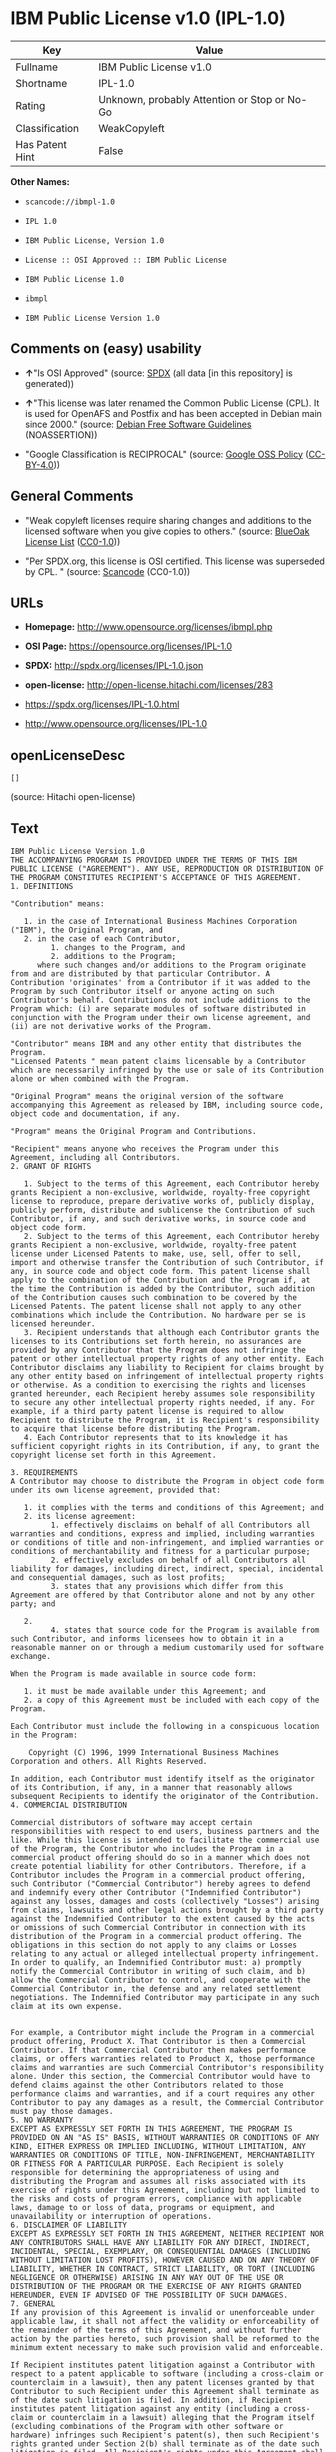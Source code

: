 * IBM Public License v1.0 (IPL-1.0)

| Key               | Value                                          |
|-------------------+------------------------------------------------|
| Fullname          | IBM Public License v1.0                        |
| Shortname         | IPL-1.0                                        |
| Rating            | Unknown, probably Attention or Stop or No-Go   |
| Classification    | WeakCopyleft                                   |
| Has Patent Hint   | False                                          |

*Other Names:*

- =scancode://ibmpl-1.0=

- =IPL 1.0=

- =IBM Public License, Version 1.0=

- =License :: OSI Approved :: IBM Public License=

- =IBM Public License 1.0=

- =ibmpl=

- =IBM Public License Version 1.0=

** Comments on (easy) usability

- *↑*"Is OSI Approved" (source:
  [[https://spdx.org/licenses/IPL-1.0.html][SPDX]] (all data [in this
  repository] is generated))

- *↑*"This license was later renamed the Common Public License (CPL). It
  is used for OpenAFS and Postfix and has been accepted in Debian main
  since 2000." (source: [[https://wiki.debian.org/DFSGLicenses][Debian
  Free Software Guidelines]] (NOASSERTION))

- "Google Classification is RECIPROCAL" (source:
  [[https://opensource.google.com/docs/thirdparty/licenses/][Google OSS
  Policy]]
  ([[https://creativecommons.org/licenses/by/4.0/legalcode][CC-BY-4.0]]))

** General Comments

- "Weak copyleft licenses require sharing changes and additions to the
  licensed software when you give copies to others." (source:
  [[https://blueoakcouncil.org/copyleft][BlueOak License List]]
  ([[https://raw.githubusercontent.com/blueoakcouncil/blue-oak-list-npm-package/master/LICENSE][CC0-1.0]]))

- "Per SPDX.org, this license is OSI certified. This license was
  superseded by CPL. " (source:
  [[https://github.com/nexB/scancode-toolkit/blob/develop/src/licensedcode/data/licenses/ibmpl-1.0.yml][Scancode]]
  (CC0-1.0))

** URLs

- *Homepage:* http://www.opensource.org/licenses/ibmpl.php

- *OSI Page:* https://opensource.org/licenses/IPL-1.0

- *SPDX:* http://spdx.org/licenses/IPL-1.0.json

- *open-license:* http://open-license.hitachi.com/licenses/283

- https://spdx.org/licenses/IPL-1.0.html

- http://www.opensource.org/licenses/IPL-1.0

** openLicenseDesc

#+BEGIN_EXAMPLE
  []
#+END_EXAMPLE

(source: Hitachi open-license)

** Text

#+BEGIN_EXAMPLE
  IBM Public License Version 1.0
  THE ACCOMPANYING PROGRAM IS PROVIDED UNDER THE TERMS OF THIS IBM PUBLIC LICENSE ("AGREEMENT"). ANY USE, REPRODUCTION OR DISTRIBUTION OF THE PROGRAM CONSTITUTES RECIPIENT'S ACCEPTANCE OF THIS AGREEMENT.
  1. DEFINITIONS

  "Contribution" means:

     1. in the case of International Business Machines Corporation ("IBM"), the Original Program, and
     2. in the case of each Contributor,
           1. changes to the Program, and
           2. additions to the Program; 
        where such changes and/or additions to the Program originate from and are distributed by that particular Contributor. A Contribution 'originates' from a Contributor if it was added to the Program by such Contributor itself or anyone acting on such Contributor's behalf. Contributions do not include additions to the Program which: (i) are separate modules of software distributed in conjunction with the Program under their own license agreement, and (ii) are not derivative works of the Program. 

  "Contributor" means IBM and any other entity that distributes the Program. 
  "Licensed Patents " mean patent claims licensable by a Contributor which are necessarily infringed by the use or sale of its Contribution alone or when combined with the Program.

  "Original Program" means the original version of the software accompanying this Agreement as released by IBM, including source code, object code and documentation, if any.

  "Program" means the Original Program and Contributions.

  "Recipient" means anyone who receives the Program under this Agreement, including all Contributors.
  2. GRANT OF RIGHTS

     1. Subject to the terms of this Agreement, each Contributor hereby grants Recipient a non-exclusive, worldwide, royalty-free copyright license to reproduce, prepare derivative works of, publicly display, publicly perform, distribute and sublicense the Contribution of such Contributor, if any, and such derivative works, in source code and object code form.
     2. Subject to the terms of this Agreement, each Contributor hereby grants Recipient a non-exclusive, worldwide, royalty-free patent license under Licensed Patents to make, use, sell, offer to sell, import and otherwise transfer the Contribution of such Contributor, if any, in source code and object code form. This patent license shall apply to the combination of the Contribution and the Program if, at the time the Contribution is added by the Contributor, such addition of the Contribution causes such combination to be covered by the Licensed Patents. The patent license shall not apply to any other combinations which include the Contribution. No hardware per se is licensed hereunder.
     3. Recipient understands that although each Contributor grants the licenses to its Contributions set forth herein, no assurances are provided by any Contributor that the Program does not infringe the patent or other intellectual property rights of any other entity. Each Contributor disclaims any liability to Recipient for claims brought by any other entity based on infringement of intellectual property rights or otherwise. As a condition to exercising the rights and licenses granted hereunder, each Recipient hereby assumes sole responsibility to secure any other intellectual property rights needed, if any. For example, if a third party patent license is required to allow Recipient to distribute the Program, it is Recipient's responsibility to acquire that license before distributing the Program.
     4. Each Contributor represents that to its knowledge it has sufficient copyright rights in its Contribution, if any, to grant the copyright license set forth in this Agreement. 

  3. REQUIREMENTS
  A Contributor may choose to distribute the Program in object code form under its own license agreement, provided that:

     1. it complies with the terms and conditions of this Agreement; and
     2. its license agreement:
           1. effectively disclaims on behalf of all Contributors all warranties and conditions, express and implied, including warranties or conditions of title and non-infringement, and implied warranties or conditions of merchantability and fitness for a particular purpose;
           2. effectively excludes on behalf of all Contributors all liability for damages, including direct, indirect, special, incidental and consequential damages, such as lost profits;
           3. states that any provisions which differ from this Agreement are offered by that Contributor alone and not by any other party; and

     2.
           4. states that source code for the Program is available from such Contributor, and informs licensees how to obtain it in a reasonable manner on or through a medium customarily used for software exchange. 

  When the Program is made available in source code form:

     1. it must be made available under this Agreement; and
     2. a copy of this Agreement must be included with each copy of the Program. 

  Each Contributor must include the following in a conspicuous location in the Program:

      Copyright (C) 1996, 1999 International Business Machines Corporation and others. All Rights Reserved. 

  In addition, each Contributor must identify itself as the originator of its Contribution, if any, in a manner that reasonably allows subsequent Recipients to identify the originator of the Contribution.
  4. COMMERCIAL DISTRIBUTION

  Commercial distributors of software may accept certain responsibilities with respect to end users, business partners and the like. While this license is intended to facilitate the commercial use of the Program, the Contributor who includes the Program in a commercial product offering should do so in a manner which does not create potential liability for other Contributors. Therefore, if a Contributor includes the Program in a commercial product offering, such Contributor ("Commercial Contributor") hereby agrees to defend and indemnify every other Contributor ("Indemnified Contributor") against any losses, damages and costs (collectively "Losses") arising from claims, lawsuits and other legal actions brought by a third party against the Indemnified Contributor to the extent caused by the acts or omissions of such Commercial Contributor in connection with its distribution of the Program in a commercial product offering. The obligations in this section do not apply to any claims or Losses relating to any actual or alleged intellectual property infringement. In order to qualify, an Indemnified Contributor must: a) promptly notify the Commercial Contributor in writing of such claim, and b) allow the Commercial Contributor to control, and cooperate with the Commercial Contributor in, the defense and any related settlement negotiations. The Indemnified Contributor may participate in any such claim at its own expense.


  For example, a Contributor might include the Program in a commercial product offering, Product X. That Contributor is then a Commercial Contributor. If that Commercial Contributor then makes performance claims, or offers warranties related to Product X, those performance claims and warranties are such Commercial Contributor's responsibility alone. Under this section, the Commercial Contributor would have to defend claims against the other Contributors related to those performance claims and warranties, and if a court requires any other Contributor to pay any damages as a result, the Commercial Contributor must pay those damages.
  5. NO WARRANTY
  EXCEPT AS EXPRESSLY SET FORTH IN THIS AGREEMENT, THE PROGRAM IS PROVIDED ON AN "AS IS" BASIS, WITHOUT WARRANTIES OR CONDITIONS OF ANY KIND, EITHER EXPRESS OR IMPLIED INCLUDING, WITHOUT LIMITATION, ANY WARRANTIES OR CONDITIONS OF TITLE, NON-INFRINGEMENT, MERCHANTABILITY OR FITNESS FOR A PARTICULAR PURPOSE. Each Recipient is solely responsible for determining the appropriateness of using and distributing the Program and assumes all risks associated with its exercise of rights under this Agreement, including but not limited to the risks and costs of program errors, compliance with applicable laws, damage to or loss of data, programs or equipment, and unavailability or interruption of operations.
  6. DISCLAIMER OF LIABILITY
  EXCEPT AS EXPRESSLY SET FORTH IN THIS AGREEMENT, NEITHER RECIPIENT NOR ANY CONTRIBUTORS SHALL HAVE ANY LIABILITY FOR ANY DIRECT, INDIRECT, INCIDENTAL, SPECIAL, EXEMPLARY, OR CONSEQUENTIAL DAMAGES (INCLUDING WITHOUT LIMITATION LOST PROFITS), HOWEVER CAUSED AND ON ANY THEORY OF LIABILITY, WHETHER IN CONTRACT, STRICT LIABILITY, OR TORT (INCLUDING NEGLIGENCE OR OTHERWISE) ARISING IN ANY WAY OUT OF THE USE OR DISTRIBUTION OF THE PROGRAM OR THE EXERCISE OF ANY RIGHTS GRANTED HEREUNDER, EVEN IF ADVISED OF THE POSSIBILITY OF SUCH DAMAGES.
  7. GENERAL
  If any provision of this Agreement is invalid or unenforceable under applicable law, it shall not affect the validity or enforceability of the remainder of the terms of this Agreement, and without further action by the parties hereto, such provision shall be reformed to the minimum extent necessary to make such provision valid and enforceable.

  If Recipient institutes patent litigation against a Contributor with respect to a patent applicable to software (including a cross-claim or counterclaim in a lawsuit), then any patent licenses granted by that Contributor to such Recipient under this Agreement shall terminate as of the date such litigation is filed. In addition, if Recipient institutes patent litigation against any entity (including a cross-claim or counterclaim in a lawsuit) alleging that the Program itself (excluding combinations of the Program with other software or hardware) infringes such Recipient's patent(s), then such Recipient's rights granted under Section 2(b) shall terminate as of the date such litigation is filed. All Recipient's rights under this Agreement shall terminate if it fails to comply with any of the material terms or conditions of this Agreement and does not cure such failure in a reasonable period of time after becoming aware of such noncompliance. If all Recipient's rights under this Agreement terminate, Recipient agrees to cease use and distribution of the Program as soon as reasonably practicable. However, Recipient's obligations under this Agreement and any licenses granted by Recipient relating to the Program shall continue and survive.

  IBM may publish new versions (including revisions) of this Agreement from time to time. Each new version of the Agreement will be given a distinguishing version number. The Program (including Contributions) may always be distributed subject to the version of the Agreement under which it was received. In addition, after a new version of the Agreement is published, Contributor may elect to distribute the Program (including its Contributions) under the new version. No one other than IBM has the right to modify this Agreement. Except as expressly stated in Sections 2(a) and 2(b) above, Recipient receives no rights or licenses to the intellectual property of any Contributor under this Agreement, whether expressly, by implication, estoppel or otherwise. All rights in the Program not expressly granted under this Agreement are reserved.

  This Agreement is governed by the laws of the State of New York and the intellectual property laws of the United States of America. No party to this Agreement will bring a legal action under this Agreement more than one year after the cause of action arose. Each party waives its rights to a jury trial in any resulting litigation.
#+END_EXAMPLE

--------------

** Raw Data

*** Facts

- LicenseName

- [[https://spdx.org/licenses/IPL-1.0.html][SPDX]] (all data [in this
  repository] is generated)

- [[https://blueoakcouncil.org/copyleft][BlueOak License List]]
  ([[https://raw.githubusercontent.com/blueoakcouncil/blue-oak-list-npm-package/master/LICENSE][CC0-1.0]])

- [[https://github.com/OpenChain-Project/curriculum/raw/ddf1e879341adbd9b297cd67c5d5c16b2076540b/policy-template/Open%20Source%20Policy%20Template%20for%20OpenChain%20Specification%201.2.ods][OpenChainPolicyTemplate]]
  (CC0-1.0)

- [[https://github.com/nexB/scancode-toolkit/blob/develop/src/licensedcode/data/licenses/ibmpl-1.0.yml][Scancode]]
  (CC0-1.0)

- [[https://opensource.org/licenses/][OpenSourceInitiative]]
  ([[https://creativecommons.org/licenses/by/4.0/legalcode][CC-BY-4.0]])

- [[https://en.wikipedia.org/wiki/Comparison_of_free_and_open-source_software_licenses][Wikipedia]]
  ([[https://creativecommons.org/licenses/by-sa/3.0/legalcode][CC-BY-SA-3.0]])

- [[https://opensource.google.com/docs/thirdparty/licenses/][Google OSS
  Policy]]
  ([[https://creativecommons.org/licenses/by/4.0/legalcode][CC-BY-4.0]])

- [[https://github.com/okfn/licenses/blob/master/licenses.csv][Open
  Knowledge International]]
  ([[https://opendatacommons.org/licenses/pddl/1-0/][PDDL-1.0]])

- [[https://wiki.debian.org/DFSGLicenses][Debian Free Software
  Guidelines]] (NOASSERTION)

- [[https://github.com/Hitachi/open-license][Hitachi open-license]]
  (CDLA-Permissive-1.0)

*** Raw JSON

#+BEGIN_EXAMPLE
  {
      "__impliedNames": [
          "IPL-1.0",
          "IBM Public License v1.0",
          "scancode://ibmpl-1.0",
          "IPL 1.0",
          "IBM Public License, Version 1.0",
          "License :: OSI Approved :: IBM Public License",
          "IBM Public License 1.0",
          "ibmpl",
          "IBM Public License Version 1.0"
      ],
      "__impliedId": "IPL-1.0",
      "__impliedAmbiguousNames": [
          "IBM Public License",
          "IBM Public License, Version 1.0"
      ],
      "__impliedComments": [
          [
              "BlueOak License List",
              [
                  "Weak copyleft licenses require sharing changes and additions to the licensed software when you give copies to others."
              ]
          ],
          [
              "Scancode",
              [
                  "Per SPDX.org, this license is OSI certified. This license was superseded by\nCPL.\n"
              ]
          ]
      ],
      "__hasPatentHint": false,
      "facts": {
          "Open Knowledge International": {
              "is_generic": null,
              "legacy_ids": [
                  "ibmpl"
              ],
              "status": "active",
              "domain_software": true,
              "url": "https://opensource.org/licenses/IPL-1.0",
              "maintainer": "IBM Corporation",
              "od_conformance": "not reviewed",
              "_sourceURL": "https://github.com/okfn/licenses/blob/master/licenses.csv",
              "domain_data": false,
              "osd_conformance": "approved",
              "id": "IPL-1.0",
              "title": "IBM Public License 1.0",
              "_implications": {
                  "__impliedNames": [
                      "IPL-1.0",
                      "IBM Public License 1.0",
                      "ibmpl"
                  ],
                  "__impliedId": "IPL-1.0",
                  "__impliedURLs": [
                      [
                          null,
                          "https://opensource.org/licenses/IPL-1.0"
                      ]
                  ]
              },
              "domain_content": false
          },
          "LicenseName": {
              "implications": {
                  "__impliedNames": [
                      "IPL-1.0"
                  ],
                  "__impliedId": "IPL-1.0"
              },
              "shortname": "IPL-1.0",
              "otherNames": []
          },
          "SPDX": {
              "isSPDXLicenseDeprecated": false,
              "spdxFullName": "IBM Public License v1.0",
              "spdxDetailsURL": "http://spdx.org/licenses/IPL-1.0.json",
              "_sourceURL": "https://spdx.org/licenses/IPL-1.0.html",
              "spdxLicIsOSIApproved": true,
              "spdxSeeAlso": [
                  "https://opensource.org/licenses/IPL-1.0"
              ],
              "_implications": {
                  "__impliedNames": [
                      "IPL-1.0",
                      "IBM Public License v1.0"
                  ],
                  "__impliedId": "IPL-1.0",
                  "__impliedJudgement": [
                      [
                          "SPDX",
                          {
                              "tag": "PositiveJudgement",
                              "contents": "Is OSI Approved"
                          }
                      ]
                  ],
                  "__isOsiApproved": true,
                  "__impliedURLs": [
                      [
                          "SPDX",
                          "http://spdx.org/licenses/IPL-1.0.json"
                      ],
                      [
                          null,
                          "https://opensource.org/licenses/IPL-1.0"
                      ]
                  ]
              },
              "spdxLicenseId": "IPL-1.0"
          },
          "Scancode": {
              "otherUrls": [
                  "http://www.opensource.org/licenses/IPL-1.0",
                  "https://opensource.org/licenses/IPL-1.0"
              ],
              "homepageUrl": "http://www.opensource.org/licenses/ibmpl.php",
              "shortName": "IPL 1.0",
              "textUrls": null,
              "text": "IBM Public License Version 1.0\nTHE ACCOMPANYING PROGRAM IS PROVIDED UNDER THE TERMS OF THIS IBM PUBLIC LICENSE (\"AGREEMENT\"). ANY USE, REPRODUCTION OR DISTRIBUTION OF THE PROGRAM CONSTITUTES RECIPIENT'S ACCEPTANCE OF THIS AGREEMENT.\n1. DEFINITIONS\n\n\"Contribution\" means:\n\n   1. in the case of International Business Machines Corporation (\"IBM\"), the Original Program, and\n   2. in the case of each Contributor,\n         1. changes to the Program, and\n         2. additions to the Program; \n      where such changes and/or additions to the Program originate from and are distributed by that particular Contributor. A Contribution 'originates' from a Contributor if it was added to the Program by such Contributor itself or anyone acting on such Contributor's behalf. Contributions do not include additions to the Program which: (i) are separate modules of software distributed in conjunction with the Program under their own license agreement, and (ii) are not derivative works of the Program. \n\n\"Contributor\" means IBM and any other entity that distributes the Program. \n\"Licensed Patents \" mean patent claims licensable by a Contributor which are necessarily infringed by the use or sale of its Contribution alone or when combined with the Program.\n\n\"Original Program\" means the original version of the software accompanying this Agreement as released by IBM, including source code, object code and documentation, if any.\n\n\"Program\" means the Original Program and Contributions.\n\n\"Recipient\" means anyone who receives the Program under this Agreement, including all Contributors.\n2. GRANT OF RIGHTS\n\n   1. Subject to the terms of this Agreement, each Contributor hereby grants Recipient a non-exclusive, worldwide, royalty-free copyright license to reproduce, prepare derivative works of, publicly display, publicly perform, distribute and sublicense the Contribution of such Contributor, if any, and such derivative works, in source code and object code form.\n   2. Subject to the terms of this Agreement, each Contributor hereby grants Recipient a non-exclusive, worldwide, royalty-free patent license under Licensed Patents to make, use, sell, offer to sell, import and otherwise transfer the Contribution of such Contributor, if any, in source code and object code form. This patent license shall apply to the combination of the Contribution and the Program if, at the time the Contribution is added by the Contributor, such addition of the Contribution causes such combination to be covered by the Licensed Patents. The patent license shall not apply to any other combinations which include the Contribution. No hardware per se is licensed hereunder.\n   3. Recipient understands that although each Contributor grants the licenses to its Contributions set forth herein, no assurances are provided by any Contributor that the Program does not infringe the patent or other intellectual property rights of any other entity. Each Contributor disclaims any liability to Recipient for claims brought by any other entity based on infringement of intellectual property rights or otherwise. As a condition to exercising the rights and licenses granted hereunder, each Recipient hereby assumes sole responsibility to secure any other intellectual property rights needed, if any. For example, if a third party patent license is required to allow Recipient to distribute the Program, it is Recipient's responsibility to acquire that license before distributing the Program.\n   4. Each Contributor represents that to its knowledge it has sufficient copyright rights in its Contribution, if any, to grant the copyright license set forth in this Agreement. \n\n3. REQUIREMENTS\nA Contributor may choose to distribute the Program in object code form under its own license agreement, provided that:\n\n   1. it complies with the terms and conditions of this Agreement; and\n   2. its license agreement:\n         1. effectively disclaims on behalf of all Contributors all warranties and conditions, express and implied, including warranties or conditions of title and non-infringement, and implied warranties or conditions of merchantability and fitness for a particular purpose;\n         2. effectively excludes on behalf of all Contributors all liability for damages, including direct, indirect, special, incidental and consequential damages, such as lost profits;\n         3. states that any provisions which differ from this Agreement are offered by that Contributor alone and not by any other party; and\n\n   2.\n         4. states that source code for the Program is available from such Contributor, and informs licensees how to obtain it in a reasonable manner on or through a medium customarily used for software exchange. \n\nWhen the Program is made available in source code form:\n\n   1. it must be made available under this Agreement; and\n   2. a copy of this Agreement must be included with each copy of the Program. \n\nEach Contributor must include the following in a conspicuous location in the Program:\n\n    Copyright (C) 1996, 1999 International Business Machines Corporation and others. All Rights Reserved. \n\nIn addition, each Contributor must identify itself as the originator of its Contribution, if any, in a manner that reasonably allows subsequent Recipients to identify the originator of the Contribution.\n4. COMMERCIAL DISTRIBUTION\n\nCommercial distributors of software may accept certain responsibilities with respect to end users, business partners and the like. While this license is intended to facilitate the commercial use of the Program, the Contributor who includes the Program in a commercial product offering should do so in a manner which does not create potential liability for other Contributors. Therefore, if a Contributor includes the Program in a commercial product offering, such Contributor (\"Commercial Contributor\") hereby agrees to defend and indemnify every other Contributor (\"Indemnified Contributor\") against any losses, damages and costs (collectively \"Losses\") arising from claims, lawsuits and other legal actions brought by a third party against the Indemnified Contributor to the extent caused by the acts or omissions of such Commercial Contributor in connection with its distribution of the Program in a commercial product offering. The obligations in this section do not apply to any claims or Losses relating to any actual or alleged intellectual property infringement. In order to qualify, an Indemnified Contributor must: a) promptly notify the Commercial Contributor in writing of such claim, and b) allow the Commercial Contributor to control, and cooperate with the Commercial Contributor in, the defense and any related settlement negotiations. The Indemnified Contributor may participate in any such claim at its own expense.\n\n\nFor example, a Contributor might include the Program in a commercial product offering, Product X. That Contributor is then a Commercial Contributor. If that Commercial Contributor then makes performance claims, or offers warranties related to Product X, those performance claims and warranties are such Commercial Contributor's responsibility alone. Under this section, the Commercial Contributor would have to defend claims against the other Contributors related to those performance claims and warranties, and if a court requires any other Contributor to pay any damages as a result, the Commercial Contributor must pay those damages.\n5. NO WARRANTY\nEXCEPT AS EXPRESSLY SET FORTH IN THIS AGREEMENT, THE PROGRAM IS PROVIDED ON AN \"AS IS\" BASIS, WITHOUT WARRANTIES OR CONDITIONS OF ANY KIND, EITHER EXPRESS OR IMPLIED INCLUDING, WITHOUT LIMITATION, ANY WARRANTIES OR CONDITIONS OF TITLE, NON-INFRINGEMENT, MERCHANTABILITY OR FITNESS FOR A PARTICULAR PURPOSE. Each Recipient is solely responsible for determining the appropriateness of using and distributing the Program and assumes all risks associated with its exercise of rights under this Agreement, including but not limited to the risks and costs of program errors, compliance with applicable laws, damage to or loss of data, programs or equipment, and unavailability or interruption of operations.\n6. DISCLAIMER OF LIABILITY\nEXCEPT AS EXPRESSLY SET FORTH IN THIS AGREEMENT, NEITHER RECIPIENT NOR ANY CONTRIBUTORS SHALL HAVE ANY LIABILITY FOR ANY DIRECT, INDIRECT, INCIDENTAL, SPECIAL, EXEMPLARY, OR CONSEQUENTIAL DAMAGES (INCLUDING WITHOUT LIMITATION LOST PROFITS), HOWEVER CAUSED AND ON ANY THEORY OF LIABILITY, WHETHER IN CONTRACT, STRICT LIABILITY, OR TORT (INCLUDING NEGLIGENCE OR OTHERWISE) ARISING IN ANY WAY OUT OF THE USE OR DISTRIBUTION OF THE PROGRAM OR THE EXERCISE OF ANY RIGHTS GRANTED HEREUNDER, EVEN IF ADVISED OF THE POSSIBILITY OF SUCH DAMAGES.\n7. GENERAL\nIf any provision of this Agreement is invalid or unenforceable under applicable law, it shall not affect the validity or enforceability of the remainder of the terms of this Agreement, and without further action by the parties hereto, such provision shall be reformed to the minimum extent necessary to make such provision valid and enforceable.\n\nIf Recipient institutes patent litigation against a Contributor with respect to a patent applicable to software (including a cross-claim or counterclaim in a lawsuit), then any patent licenses granted by that Contributor to such Recipient under this Agreement shall terminate as of the date such litigation is filed. In addition, if Recipient institutes patent litigation against any entity (including a cross-claim or counterclaim in a lawsuit) alleging that the Program itself (excluding combinations of the Program with other software or hardware) infringes such Recipient's patent(s), then such Recipient's rights granted under Section 2(b) shall terminate as of the date such litigation is filed. All Recipient's rights under this Agreement shall terminate if it fails to comply with any of the material terms or conditions of this Agreement and does not cure such failure in a reasonable period of time after becoming aware of such noncompliance. If all Recipient's rights under this Agreement terminate, Recipient agrees to cease use and distribution of the Program as soon as reasonably practicable. However, Recipient's obligations under this Agreement and any licenses granted by Recipient relating to the Program shall continue and survive.\n\nIBM may publish new versions (including revisions) of this Agreement from time to time. Each new version of the Agreement will be given a distinguishing version number. The Program (including Contributions) may always be distributed subject to the version of the Agreement under which it was received. In addition, after a new version of the Agreement is published, Contributor may elect to distribute the Program (including its Contributions) under the new version. No one other than IBM has the right to modify this Agreement. Except as expressly stated in Sections 2(a) and 2(b) above, Recipient receives no rights or licenses to the intellectual property of any Contributor under this Agreement, whether expressly, by implication, estoppel or otherwise. All rights in the Program not expressly granted under this Agreement are reserved.\n\nThis Agreement is governed by the laws of the State of New York and the intellectual property laws of the United States of America. No party to this Agreement will bring a legal action under this Agreement more than one year after the cause of action arose. Each party waives its rights to a jury trial in any resulting litigation.",
              "category": "Copyleft Limited",
              "osiUrl": "http://www.opensource.org/licenses/ibmpl.php",
              "owner": "IBM",
              "_sourceURL": "https://github.com/nexB/scancode-toolkit/blob/develop/src/licensedcode/data/licenses/ibmpl-1.0.yml",
              "key": "ibmpl-1.0",
              "name": "IBM Public License",
              "spdxId": "IPL-1.0",
              "notes": "Per SPDX.org, this license is OSI certified. This license was superseded by\nCPL.\n",
              "_implications": {
                  "__impliedNames": [
                      "scancode://ibmpl-1.0",
                      "IPL 1.0",
                      "IPL-1.0"
                  ],
                  "__impliedId": "IPL-1.0",
                  "__impliedComments": [
                      [
                          "Scancode",
                          [
                              "Per SPDX.org, this license is OSI certified. This license was superseded by\nCPL.\n"
                          ]
                      ]
                  ],
                  "__impliedCopyleft": [
                      [
                          "Scancode",
                          "WeakCopyleft"
                      ]
                  ],
                  "__calculatedCopyleft": "WeakCopyleft",
                  "__impliedText": "IBM Public License Version 1.0\nTHE ACCOMPANYING PROGRAM IS PROVIDED UNDER THE TERMS OF THIS IBM PUBLIC LICENSE (\"AGREEMENT\"). ANY USE, REPRODUCTION OR DISTRIBUTION OF THE PROGRAM CONSTITUTES RECIPIENT'S ACCEPTANCE OF THIS AGREEMENT.\n1. DEFINITIONS\n\n\"Contribution\" means:\n\n   1. in the case of International Business Machines Corporation (\"IBM\"), the Original Program, and\n   2. in the case of each Contributor,\n         1. changes to the Program, and\n         2. additions to the Program; \n      where such changes and/or additions to the Program originate from and are distributed by that particular Contributor. A Contribution 'originates' from a Contributor if it was added to the Program by such Contributor itself or anyone acting on such Contributor's behalf. Contributions do not include additions to the Program which: (i) are separate modules of software distributed in conjunction with the Program under their own license agreement, and (ii) are not derivative works of the Program. \n\n\"Contributor\" means IBM and any other entity that distributes the Program. \n\"Licensed Patents \" mean patent claims licensable by a Contributor which are necessarily infringed by the use or sale of its Contribution alone or when combined with the Program.\n\n\"Original Program\" means the original version of the software accompanying this Agreement as released by IBM, including source code, object code and documentation, if any.\n\n\"Program\" means the Original Program and Contributions.\n\n\"Recipient\" means anyone who receives the Program under this Agreement, including all Contributors.\n2. GRANT OF RIGHTS\n\n   1. Subject to the terms of this Agreement, each Contributor hereby grants Recipient a non-exclusive, worldwide, royalty-free copyright license to reproduce, prepare derivative works of, publicly display, publicly perform, distribute and sublicense the Contribution of such Contributor, if any, and such derivative works, in source code and object code form.\n   2. Subject to the terms of this Agreement, each Contributor hereby grants Recipient a non-exclusive, worldwide, royalty-free patent license under Licensed Patents to make, use, sell, offer to sell, import and otherwise transfer the Contribution of such Contributor, if any, in source code and object code form. This patent license shall apply to the combination of the Contribution and the Program if, at the time the Contribution is added by the Contributor, such addition of the Contribution causes such combination to be covered by the Licensed Patents. The patent license shall not apply to any other combinations which include the Contribution. No hardware per se is licensed hereunder.\n   3. Recipient understands that although each Contributor grants the licenses to its Contributions set forth herein, no assurances are provided by any Contributor that the Program does not infringe the patent or other intellectual property rights of any other entity. Each Contributor disclaims any liability to Recipient for claims brought by any other entity based on infringement of intellectual property rights or otherwise. As a condition to exercising the rights and licenses granted hereunder, each Recipient hereby assumes sole responsibility to secure any other intellectual property rights needed, if any. For example, if a third party patent license is required to allow Recipient to distribute the Program, it is Recipient's responsibility to acquire that license before distributing the Program.\n   4. Each Contributor represents that to its knowledge it has sufficient copyright rights in its Contribution, if any, to grant the copyright license set forth in this Agreement. \n\n3. REQUIREMENTS\nA Contributor may choose to distribute the Program in object code form under its own license agreement, provided that:\n\n   1. it complies with the terms and conditions of this Agreement; and\n   2. its license agreement:\n         1. effectively disclaims on behalf of all Contributors all warranties and conditions, express and implied, including warranties or conditions of title and non-infringement, and implied warranties or conditions of merchantability and fitness for a particular purpose;\n         2. effectively excludes on behalf of all Contributors all liability for damages, including direct, indirect, special, incidental and consequential damages, such as lost profits;\n         3. states that any provisions which differ from this Agreement are offered by that Contributor alone and not by any other party; and\n\n   2.\n         4. states that source code for the Program is available from such Contributor, and informs licensees how to obtain it in a reasonable manner on or through a medium customarily used for software exchange. \n\nWhen the Program is made available in source code form:\n\n   1. it must be made available under this Agreement; and\n   2. a copy of this Agreement must be included with each copy of the Program. \n\nEach Contributor must include the following in a conspicuous location in the Program:\n\n    Copyright (C) 1996, 1999 International Business Machines Corporation and others. All Rights Reserved. \n\nIn addition, each Contributor must identify itself as the originator of its Contribution, if any, in a manner that reasonably allows subsequent Recipients to identify the originator of the Contribution.\n4. COMMERCIAL DISTRIBUTION\n\nCommercial distributors of software may accept certain responsibilities with respect to end users, business partners and the like. While this license is intended to facilitate the commercial use of the Program, the Contributor who includes the Program in a commercial product offering should do so in a manner which does not create potential liability for other Contributors. Therefore, if a Contributor includes the Program in a commercial product offering, such Contributor (\"Commercial Contributor\") hereby agrees to defend and indemnify every other Contributor (\"Indemnified Contributor\") against any losses, damages and costs (collectively \"Losses\") arising from claims, lawsuits and other legal actions brought by a third party against the Indemnified Contributor to the extent caused by the acts or omissions of such Commercial Contributor in connection with its distribution of the Program in a commercial product offering. The obligations in this section do not apply to any claims or Losses relating to any actual or alleged intellectual property infringement. In order to qualify, an Indemnified Contributor must: a) promptly notify the Commercial Contributor in writing of such claim, and b) allow the Commercial Contributor to control, and cooperate with the Commercial Contributor in, the defense and any related settlement negotiations. The Indemnified Contributor may participate in any such claim at its own expense.\n\n\nFor example, a Contributor might include the Program in a commercial product offering, Product X. That Contributor is then a Commercial Contributor. If that Commercial Contributor then makes performance claims, or offers warranties related to Product X, those performance claims and warranties are such Commercial Contributor's responsibility alone. Under this section, the Commercial Contributor would have to defend claims against the other Contributors related to those performance claims and warranties, and if a court requires any other Contributor to pay any damages as a result, the Commercial Contributor must pay those damages.\n5. NO WARRANTY\nEXCEPT AS EXPRESSLY SET FORTH IN THIS AGREEMENT, THE PROGRAM IS PROVIDED ON AN \"AS IS\" BASIS, WITHOUT WARRANTIES OR CONDITIONS OF ANY KIND, EITHER EXPRESS OR IMPLIED INCLUDING, WITHOUT LIMITATION, ANY WARRANTIES OR CONDITIONS OF TITLE, NON-INFRINGEMENT, MERCHANTABILITY OR FITNESS FOR A PARTICULAR PURPOSE. Each Recipient is solely responsible for determining the appropriateness of using and distributing the Program and assumes all risks associated with its exercise of rights under this Agreement, including but not limited to the risks and costs of program errors, compliance with applicable laws, damage to or loss of data, programs or equipment, and unavailability or interruption of operations.\n6. DISCLAIMER OF LIABILITY\nEXCEPT AS EXPRESSLY SET FORTH IN THIS AGREEMENT, NEITHER RECIPIENT NOR ANY CONTRIBUTORS SHALL HAVE ANY LIABILITY FOR ANY DIRECT, INDIRECT, INCIDENTAL, SPECIAL, EXEMPLARY, OR CONSEQUENTIAL DAMAGES (INCLUDING WITHOUT LIMITATION LOST PROFITS), HOWEVER CAUSED AND ON ANY THEORY OF LIABILITY, WHETHER IN CONTRACT, STRICT LIABILITY, OR TORT (INCLUDING NEGLIGENCE OR OTHERWISE) ARISING IN ANY WAY OUT OF THE USE OR DISTRIBUTION OF THE PROGRAM OR THE EXERCISE OF ANY RIGHTS GRANTED HEREUNDER, EVEN IF ADVISED OF THE POSSIBILITY OF SUCH DAMAGES.\n7. GENERAL\nIf any provision of this Agreement is invalid or unenforceable under applicable law, it shall not affect the validity or enforceability of the remainder of the terms of this Agreement, and without further action by the parties hereto, such provision shall be reformed to the minimum extent necessary to make such provision valid and enforceable.\n\nIf Recipient institutes patent litigation against a Contributor with respect to a patent applicable to software (including a cross-claim or counterclaim in a lawsuit), then any patent licenses granted by that Contributor to such Recipient under this Agreement shall terminate as of the date such litigation is filed. In addition, if Recipient institutes patent litigation against any entity (including a cross-claim or counterclaim in a lawsuit) alleging that the Program itself (excluding combinations of the Program with other software or hardware) infringes such Recipient's patent(s), then such Recipient's rights granted under Section 2(b) shall terminate as of the date such litigation is filed. All Recipient's rights under this Agreement shall terminate if it fails to comply with any of the material terms or conditions of this Agreement and does not cure such failure in a reasonable period of time after becoming aware of such noncompliance. If all Recipient's rights under this Agreement terminate, Recipient agrees to cease use and distribution of the Program as soon as reasonably practicable. However, Recipient's obligations under this Agreement and any licenses granted by Recipient relating to the Program shall continue and survive.\n\nIBM may publish new versions (including revisions) of this Agreement from time to time. Each new version of the Agreement will be given a distinguishing version number. The Program (including Contributions) may always be distributed subject to the version of the Agreement under which it was received. In addition, after a new version of the Agreement is published, Contributor may elect to distribute the Program (including its Contributions) under the new version. No one other than IBM has the right to modify this Agreement. Except as expressly stated in Sections 2(a) and 2(b) above, Recipient receives no rights or licenses to the intellectual property of any Contributor under this Agreement, whether expressly, by implication, estoppel or otherwise. All rights in the Program not expressly granted under this Agreement are reserved.\n\nThis Agreement is governed by the laws of the State of New York and the intellectual property laws of the United States of America. No party to this Agreement will bring a legal action under this Agreement more than one year after the cause of action arose. Each party waives its rights to a jury trial in any resulting litigation.",
                  "__impliedURLs": [
                      [
                          "Homepage",
                          "http://www.opensource.org/licenses/ibmpl.php"
                      ],
                      [
                          "OSI Page",
                          "http://www.opensource.org/licenses/ibmpl.php"
                      ],
                      [
                          null,
                          "http://www.opensource.org/licenses/IPL-1.0"
                      ],
                      [
                          null,
                          "https://opensource.org/licenses/IPL-1.0"
                      ]
                  ]
              }
          },
          "OpenChainPolicyTemplate": {
              "isSaaSDeemed": "no",
              "licenseType": "copyleft",
              "freedomOrDeath": "no",
              "typeCopyleft": "weak",
              "_sourceURL": "https://github.com/OpenChain-Project/curriculum/raw/ddf1e879341adbd9b297cd67c5d5c16b2076540b/policy-template/Open%20Source%20Policy%20Template%20for%20OpenChain%20Specification%201.2.ods",
              "name": "IBM Public License 1.0 ",
              "commercialUse": true,
              "spdxId": "IPL-1.0",
              "_implications": {
                  "__impliedNames": [
                      "IPL-1.0"
                  ]
              }
          },
          "Debian Free Software Guidelines": {
              "LicenseName": "IBM Public License, Version 1.0",
              "State": "DFSGCompatible",
              "_sourceURL": "https://wiki.debian.org/DFSGLicenses",
              "_implications": {
                  "__impliedNames": [
                      "IPL-1.0"
                  ],
                  "__impliedAmbiguousNames": [
                      "IBM Public License, Version 1.0"
                  ],
                  "__impliedJudgement": [
                      [
                          "Debian Free Software Guidelines",
                          {
                              "tag": "PositiveJudgement",
                              "contents": "This license was later renamed the Common Public License (CPL). It is used for OpenAFS and Postfix and has been accepted in Debian main since 2000."
                          }
                      ]
                  ]
              },
              "Comment": "This license was later renamed the Common Public License (CPL). It is used for OpenAFS and Postfix and has been accepted in Debian main since 2000.",
              "LicenseId": "IPL-1.0"
          },
          "Hitachi open-license": {
              "permissionsStr": "[]",
              "notices": [],
              "_sourceURL": "http://open-license.hitachi.com/licenses/283",
              "content": "THE ACCOMPANYING PROGRAM IS PROVIDED UNDER THE TERMS OF THIS IBM PUBLIC LICENSE (\"AGREEMENT\"). ANY USE, REPRODUCTION OR DISTRIBUTION OF THE PROGRAM CONSTITUTES RECIPIENT'S ACCEPTANCE OF THIS AGREEMENT.\r\n\r\n1. DEFINITIONS\r\n\r\n\"Contribution\" means:\r\n\r\n    a.in the case of International Business Machines Corporation (\"IBM\"), the Original Program, and\r\n    b.in the case of each Contributor, \r\n        i.changes to the Program, and\r\n        ii.additions to the Program; \r\n        where such changes and/or additions to the Program originate from and are distributed by that \r\n        particular Contributor. A Contribution 'originates' from a Contributor if it was added to \r\n        the Program by such Contributor itself or anyone acting on such Contributor's behalf. \r\n        Contributions do not include additions to the Program which: (i) are separate modules of \r\n        software distributed in conjunction with the Program under their own license agreement, and \r\n        (ii) are not derivative works of the Program.\r\n\r\n\"Contributor\" means IBM and any other entity that distributes the Program.\r\n\r\n\"Licensed Patents \" mean patent claims licensable by a Contributor which are necessarily infringed by the use or sale of its Contribution alone or when combined with the Program.\r\n\r\n\"Original Program\" means the original version of the software accompanying this Agreement as released by IBM, including source code, object code and documentation, if any.\r\n\r\n\"Program\" means the Original Program and Contributions.\r\n\r\n\"Recipient\" means anyone who receives the Program under this Agreement, including all Contributors.\r\n\r\n2. GRANT OF RIGHTS\r\n\r\n    a.Subject to the terms of this Agreement, each Contributor hereby grants Recipient a non-exclusive, \r\n    worldwide, royalty-free copyright license to reproduce, prepare derivative works of, publicly \r\n    display, publicly perform, distribute and sublicense the Contribution of such Contributor, \r\n    if any, and such derivative works, in source code and object code form.\r\n\r\n    b.Subject to the terms of this Agreement, each Contributor hereby grants Recipient a non-exclusive, \r\n    worldwide, royalty-free patent license under Licensed Patents to make, use, sell, offer to sell, \r\n    import and otherwise transfer the Contribution of such Contributor, if any, in source \r\n    code and object code form. This patent license shall apply to the combination of the Contribution \r\n    and the Program if, at the time the Contribution is added by the Contributor, such addition of \r\n    the Contribution causes such combination to be covered by the Licensed Patents. The patent \r\n    license shall not apply to any other combinations which include the Contribution. No hardware \r\n    per se is licensed hereunder.\r\n\r\n    c.Recipient understands that although each Contributor grants the licenses to its Contributions \r\n    set forth herein, no assurances are provided by any Contributor that the Program does not \r\n    infringe the patent or other intellectual property rights of any other entity. Each Contributor \r\n    disclaims any liability to Recipient for claims brought by any other entity based on \r\n    infringement of intellectual property rights or otherwise. As a condition to exercising the \r\n    rights and licenses granted hereunder, each Recipient hereby assumes sole responsibility \r\n    to secure any other intellectual property rights needed, if any. For example, if a third party \r\n    patent license is required to allow Recipient to distribute the Program, it is Recipient's \r\n    responsibility to acquire that license before distributing the Program.\r\n\r\n    d.Each Contributor represents that to its knowledge it has sufficient copyright rights \r\n    in its Contribution, if any, to grant the copyright license set forth in this Agreement.\r\n\r\n3. REQUIREMENTS\r\n\r\nA Contributor may choose to distribute the Program in object code form under its own license agreement, provided that:\r\n\r\n    a.it complies with the terms and conditions of this Agreement; and\r\n    b.its license agreement: \r\n        i.effectively disclaims on behalf of all Contributors all warranties and conditions, express and \r\n        implied, including warranties or conditions of title and non-infringement, and implied warranties \r\n        or conditions of merchantability and fitness for a particular purpose;\r\n        ii.effectively excludes on behalf of all Contributors all liability for damages, including direct, \r\n        indirect, special, incidental and consequential damages, such as lost profits;\r\n        iii.states that any provisions which differ from this Agreement are offered by that Contributor \r\n        alone and not by any other party; and\r\n        iv.states that source code for the Program is available from such Contributor, and informs \r\n        licensees how to obtain it in a reasonable manner on or through a medium customarily \r\n        used for software exchange.\r\n\r\nWhen the Program is made available in source code form:\r\n\r\n    a.it must be made available under this Agreement; and\r\n    b.a copy of this Agreement must be included with each copy of the Program.\r\n\r\nEach Contributor must include the following in a conspicuous location in the Program:\r\n\r\nCopyrightÂ© {date here}, International Business Machines Corporation and others. All Rights Reserved.\r\n\r\nIn addition, each Contributor must identify itself as the originator of its Contribution, if any, in a manner that reasonably allows subsequent Recipients to identify the originator of the Contribution.\r\n\r\n4. COMMERCIAL DISTRIBUTION\r\n\r\nCommercial distributors of software may accept certain responsibilities with respect to end users, business partners and the like. While this license is intended to facilitate the commercial use of the Program, the Contributor who includes the Program in a commercial product offering should do so in a manner which does not create potential liability for other Contributors. Therefore, if a Contributor includes the Program in a commercial product offering, such Contributor (\"Commercial Contributor\") hereby agrees to defend and indemnify every other Contributor (\"Indemnified Contributor\") against any losses, damages and costs (collectively \"Losses\") arising from claims, lawsuits and other legal actions brought by a third party against the Indemnified Contributor to the extent caused by the acts or omissions of such Commercial Contributor in connection with its distribution of the Program in a commercial product offering. The obligations in this section do not apply to any claims or Losses relating to any actual or alleged intellectual property infringement. In order to qualify, an Indemnified Contributor must: a) promptly notify the Commercial Contributor in writing of such claim, and b) allow the Commercial Contributor to control, and cooperate with the Commercial Contributor in, the defense and any related settlement negotiations. The Indemnified Contributor may participate in any such claim at its own expense.\r\n\r\nFor example, a Contributor might include the Program in a commercial product offering, Product X. That Contributor is then a Commercial Contributor. If that Commercial Contributor then makes performance claims, or offers warranties related to Product X, those performance claims and warranties are such Commercial Contributor's responsibility alone. Under this section, the Commercial Contributor would have to defend claims against the other Contributors related to those performance claims and warranties, and if a court requires any other Contributor to pay any damages as a result, the Commercial Contributor must pay those damages.\r\n\r\n5. NO WARRANTY\r\n\r\nEXCEPT AS EXPRESSLY SET FORTH IN THIS AGREEMENT, THE PROGRAM IS PROVIDED ON AN \"AS IS\" BASIS, WITHOUT WARRANTIES OR CONDITIONS OF ANY KIND, EITHER EXPRESS OR IMPLIED INCLUDING, WITHOUT LIMITATION, ANY WARRANTIES OR CONDITIONS OF TITLE, NON-INFRINGEMENT, MERCHANTABILITY OR FITNESS FOR A PARTICULAR PURPOSE. Each Recipient is solely responsible for determining the appropriateness of using and distributing the Program and assumes all risks associated with its exercise of rights under this Agreement, including but not limited to the risks and costs of program errors, compliance with applicable laws, damage to or loss of data, programs or equipment, and unavailability or interruption of operations.\r\n\r\n6. DISCLAIMER OF LIABILITY\r\n\r\nEXCEPT AS EXPRESSLY SET FORTH IN THIS AGREEMENT, NEITHER RECIPIENT NOR ANY CONTRIBUTORS SHALL HAVE ANY LIABILITY FOR ANY DIRECT, INDIRECT, INCIDENTAL, SPECIAL, EXEMPLARY, OR CONSEQUENTIAL DAMAGES (INCLUDING WITHOUT LIMITATION LOST PROFITS), HOWEVER CAUSED AND ON ANY THEORY OF LIABILITY, WHETHER IN CONTRACT, STRICT LIABILITY, OR TORT (INCLUDING NEGLIGENCE OR OTHERWISE) ARISING IN ANY WAY OUT OF THE USE OR DISTRIBUTION OF THE PROGRAM OR THE EXERCISE OF ANY RIGHTS GRANTED HEREUNDER, EVEN IF ADVISED OF THE POSSIBILITY OF SUCH DAMAGES.\r\n\r\n7. GENERAL\r\n\r\nIf any provision of this Agreement is invalid or unenforceable under applicable law, it shall not affect the validity or enforceability of the remainder of the terms of this Agreement, and without further action by the parties hereto, such provision shall be reformed to the minimum extent necessary to make such provision valid and enforceable.\r\n\r\nIf Recipient institutes patent litigation against a Contributor with respect to a patent applicable to software (including a cross-claim or counterclaim in a lawsuit), then any patent licenses granted by that Contributor to such Recipient under this Agreement shall terminate as of the date such litigation is filed. In addition, If Recipient institutes patent litigation against any entity (including a cross-claim or counterclaim in a lawsuit) alleging that the Program itself (excluding combinations of the Program with other software or hardware) infringes such Recipient's patent(s), then such Recipient's rights granted under Section 2(b) shall terminate as of the date such litigation is filed.\r\n\r\nAll Recipient's rights under this Agreement shall terminate if it fails to comply with any of the material terms or conditions of this Agreement and does not cure such failure in a reasonable period of time after becoming aware of such noncompliance. If all Recipient's rights under this Agreement terminate, Recipient agrees to cease use and distribution of the Program as soon as reasonably practicable. However, Recipient's obligations under this Agreement and any licenses granted by Recipient relating to the Program shall continue and survive.\r\n\r\nIBM may publish new versions (including revisions) of this Agreement from time to time. Each new version of the Agreement will be given a distinguishing version number. The Program (including Contributions) may always be distributed subject to the version of the Agreement under which it was received. In addition, after a new version of the Agreement is published, Contributor may elect to distribute the Program (including its Contributions) under the new version. No one other than IBM has the right to modify this Agreement. Except as expressly stated in Sections 2(a) and 2(b) above, Recipient receives no rights or licenses to the intellectual property of any Contributor under this Agreement, whether expressly, by implication, estoppel or otherwise. All rights in the Program not expressly granted under this Agreement are reserved.\r\n\r\nThis Agreement is governed by the laws of the State of New York and the intellectual property laws of the United States of America. No party to this Agreement will bring a legal action under this Agreement more than one year after the cause of action arose. Each party waives its rights to a jury trial in any resulting litigation.\r\n.",
              "name": "IBM Public License Version 1.0",
              "permissions": [],
              "_implications": {
                  "__impliedNames": [
                      "IBM Public License Version 1.0"
                  ],
                  "__impliedText": "THE ACCOMPANYING PROGRAM IS PROVIDED UNDER THE TERMS OF THIS IBM PUBLIC LICENSE (\"AGREEMENT\"). ANY USE, REPRODUCTION OR DISTRIBUTION OF THE PROGRAM CONSTITUTES RECIPIENT'S ACCEPTANCE OF THIS AGREEMENT.\r\n\r\n1. DEFINITIONS\r\n\r\n\"Contribution\" means:\r\n\r\n    a.in the case of International Business Machines Corporation (\"IBM\"), the Original Program, and\r\n    b.in the case of each Contributor, \r\n        i.changes to the Program, and\r\n        ii.additions to the Program; \r\n        where such changes and/or additions to the Program originate from and are distributed by that \r\n        particular Contributor. A Contribution 'originates' from a Contributor if it was added to \r\n        the Program by such Contributor itself or anyone acting on such Contributor's behalf. \r\n        Contributions do not include additions to the Program which: (i) are separate modules of \r\n        software distributed in conjunction with the Program under their own license agreement, and \r\n        (ii) are not derivative works of the Program.\r\n\r\n\"Contributor\" means IBM and any other entity that distributes the Program.\r\n\r\n\"Licensed Patents \" mean patent claims licensable by a Contributor which are necessarily infringed by the use or sale of its Contribution alone or when combined with the Program.\r\n\r\n\"Original Program\" means the original version of the software accompanying this Agreement as released by IBM, including source code, object code and documentation, if any.\r\n\r\n\"Program\" means the Original Program and Contributions.\r\n\r\n\"Recipient\" means anyone who receives the Program under this Agreement, including all Contributors.\r\n\r\n2. GRANT OF RIGHTS\r\n\r\n    a.Subject to the terms of this Agreement, each Contributor hereby grants Recipient a non-exclusive, \r\n    worldwide, royalty-free copyright license to reproduce, prepare derivative works of, publicly \r\n    display, publicly perform, distribute and sublicense the Contribution of such Contributor, \r\n    if any, and such derivative works, in source code and object code form.\r\n\r\n    b.Subject to the terms of this Agreement, each Contributor hereby grants Recipient a non-exclusive, \r\n    worldwide, royalty-free patent license under Licensed Patents to make, use, sell, offer to sell, \r\n    import and otherwise transfer the Contribution of such Contributor, if any, in source \r\n    code and object code form. This patent license shall apply to the combination of the Contribution \r\n    and the Program if, at the time the Contribution is added by the Contributor, such addition of \r\n    the Contribution causes such combination to be covered by the Licensed Patents. The patent \r\n    license shall not apply to any other combinations which include the Contribution. No hardware \r\n    per se is licensed hereunder.\r\n\r\n    c.Recipient understands that although each Contributor grants the licenses to its Contributions \r\n    set forth herein, no assurances are provided by any Contributor that the Program does not \r\n    infringe the patent or other intellectual property rights of any other entity. Each Contributor \r\n    disclaims any liability to Recipient for claims brought by any other entity based on \r\n    infringement of intellectual property rights or otherwise. As a condition to exercising the \r\n    rights and licenses granted hereunder, each Recipient hereby assumes sole responsibility \r\n    to secure any other intellectual property rights needed, if any. For example, if a third party \r\n    patent license is required to allow Recipient to distribute the Program, it is Recipient's \r\n    responsibility to acquire that license before distributing the Program.\r\n\r\n    d.Each Contributor represents that to its knowledge it has sufficient copyright rights \r\n    in its Contribution, if any, to grant the copyright license set forth in this Agreement.\r\n\r\n3. REQUIREMENTS\r\n\r\nA Contributor may choose to distribute the Program in object code form under its own license agreement, provided that:\r\n\r\n    a.it complies with the terms and conditions of this Agreement; and\r\n    b.its license agreement: \r\n        i.effectively disclaims on behalf of all Contributors all warranties and conditions, express and \r\n        implied, including warranties or conditions of title and non-infringement, and implied warranties \r\n        or conditions of merchantability and fitness for a particular purpose;\r\n        ii.effectively excludes on behalf of all Contributors all liability for damages, including direct, \r\n        indirect, special, incidental and consequential damages, such as lost profits;\r\n        iii.states that any provisions which differ from this Agreement are offered by that Contributor \r\n        alone and not by any other party; and\r\n        iv.states that source code for the Program is available from such Contributor, and informs \r\n        licensees how to obtain it in a reasonable manner on or through a medium customarily \r\n        used for software exchange.\r\n\r\nWhen the Program is made available in source code form:\r\n\r\n    a.it must be made available under this Agreement; and\r\n    b.a copy of this Agreement must be included with each copy of the Program.\r\n\r\nEach Contributor must include the following in a conspicuous location in the Program:\r\n\r\nCopyrightÂ© {date here}, International Business Machines Corporation and others. All Rights Reserved.\r\n\r\nIn addition, each Contributor must identify itself as the originator of its Contribution, if any, in a manner that reasonably allows subsequent Recipients to identify the originator of the Contribution.\r\n\r\n4. COMMERCIAL DISTRIBUTION\r\n\r\nCommercial distributors of software may accept certain responsibilities with respect to end users, business partners and the like. While this license is intended to facilitate the commercial use of the Program, the Contributor who includes the Program in a commercial product offering should do so in a manner which does not create potential liability for other Contributors. Therefore, if a Contributor includes the Program in a commercial product offering, such Contributor (\"Commercial Contributor\") hereby agrees to defend and indemnify every other Contributor (\"Indemnified Contributor\") against any losses, damages and costs (collectively \"Losses\") arising from claims, lawsuits and other legal actions brought by a third party against the Indemnified Contributor to the extent caused by the acts or omissions of such Commercial Contributor in connection with its distribution of the Program in a commercial product offering. The obligations in this section do not apply to any claims or Losses relating to any actual or alleged intellectual property infringement. In order to qualify, an Indemnified Contributor must: a) promptly notify the Commercial Contributor in writing of such claim, and b) allow the Commercial Contributor to control, and cooperate with the Commercial Contributor in, the defense and any related settlement negotiations. The Indemnified Contributor may participate in any such claim at its own expense.\r\n\r\nFor example, a Contributor might include the Program in a commercial product offering, Product X. That Contributor is then a Commercial Contributor. If that Commercial Contributor then makes performance claims, or offers warranties related to Product X, those performance claims and warranties are such Commercial Contributor's responsibility alone. Under this section, the Commercial Contributor would have to defend claims against the other Contributors related to those performance claims and warranties, and if a court requires any other Contributor to pay any damages as a result, the Commercial Contributor must pay those damages.\r\n\r\n5. NO WARRANTY\r\n\r\nEXCEPT AS EXPRESSLY SET FORTH IN THIS AGREEMENT, THE PROGRAM IS PROVIDED ON AN \"AS IS\" BASIS, WITHOUT WARRANTIES OR CONDITIONS OF ANY KIND, EITHER EXPRESS OR IMPLIED INCLUDING, WITHOUT LIMITATION, ANY WARRANTIES OR CONDITIONS OF TITLE, NON-INFRINGEMENT, MERCHANTABILITY OR FITNESS FOR A PARTICULAR PURPOSE. Each Recipient is solely responsible for determining the appropriateness of using and distributing the Program and assumes all risks associated with its exercise of rights under this Agreement, including but not limited to the risks and costs of program errors, compliance with applicable laws, damage to or loss of data, programs or equipment, and unavailability or interruption of operations.\r\n\r\n6. DISCLAIMER OF LIABILITY\r\n\r\nEXCEPT AS EXPRESSLY SET FORTH IN THIS AGREEMENT, NEITHER RECIPIENT NOR ANY CONTRIBUTORS SHALL HAVE ANY LIABILITY FOR ANY DIRECT, INDIRECT, INCIDENTAL, SPECIAL, EXEMPLARY, OR CONSEQUENTIAL DAMAGES (INCLUDING WITHOUT LIMITATION LOST PROFITS), HOWEVER CAUSED AND ON ANY THEORY OF LIABILITY, WHETHER IN CONTRACT, STRICT LIABILITY, OR TORT (INCLUDING NEGLIGENCE OR OTHERWISE) ARISING IN ANY WAY OUT OF THE USE OR DISTRIBUTION OF THE PROGRAM OR THE EXERCISE OF ANY RIGHTS GRANTED HEREUNDER, EVEN IF ADVISED OF THE POSSIBILITY OF SUCH DAMAGES.\r\n\r\n7. GENERAL\r\n\r\nIf any provision of this Agreement is invalid or unenforceable under applicable law, it shall not affect the validity or enforceability of the remainder of the terms of this Agreement, and without further action by the parties hereto, such provision shall be reformed to the minimum extent necessary to make such provision valid and enforceable.\r\n\r\nIf Recipient institutes patent litigation against a Contributor with respect to a patent applicable to software (including a cross-claim or counterclaim in a lawsuit), then any patent licenses granted by that Contributor to such Recipient under this Agreement shall terminate as of the date such litigation is filed. In addition, If Recipient institutes patent litigation against any entity (including a cross-claim or counterclaim in a lawsuit) alleging that the Program itself (excluding combinations of the Program with other software or hardware) infringes such Recipient's patent(s), then such Recipient's rights granted under Section 2(b) shall terminate as of the date such litigation is filed.\r\n\r\nAll Recipient's rights under this Agreement shall terminate if it fails to comply with any of the material terms or conditions of this Agreement and does not cure such failure in a reasonable period of time after becoming aware of such noncompliance. If all Recipient's rights under this Agreement terminate, Recipient agrees to cease use and distribution of the Program as soon as reasonably practicable. However, Recipient's obligations under this Agreement and any licenses granted by Recipient relating to the Program shall continue and survive.\r\n\r\nIBM may publish new versions (including revisions) of this Agreement from time to time. Each new version of the Agreement will be given a distinguishing version number. The Program (including Contributions) may always be distributed subject to the version of the Agreement under which it was received. In addition, after a new version of the Agreement is published, Contributor may elect to distribute the Program (including its Contributions) under the new version. No one other than IBM has the right to modify this Agreement. Except as expressly stated in Sections 2(a) and 2(b) above, Recipient receives no rights or licenses to the intellectual property of any Contributor under this Agreement, whether expressly, by implication, estoppel or otherwise. All rights in the Program not expressly granted under this Agreement are reserved.\r\n\r\nThis Agreement is governed by the laws of the State of New York and the intellectual property laws of the United States of America. No party to this Agreement will bring a legal action under this Agreement more than one year after the cause of action arose. Each party waives its rights to a jury trial in any resulting litigation.\r\n.",
                  "__impliedURLs": [
                      [
                          "open-license",
                          "http://open-license.hitachi.com/licenses/283"
                      ]
                  ]
              }
          },
          "BlueOak License List": {
              "url": "https://spdx.org/licenses/IPL-1.0.html",
              "familyName": "IBM Public License",
              "_sourceURL": "https://blueoakcouncil.org/copyleft",
              "name": "IBM Public License v1.0",
              "id": "IPL-1.0",
              "_implications": {
                  "__impliedNames": [
                      "IPL-1.0",
                      "IBM Public License v1.0"
                  ],
                  "__impliedAmbiguousNames": [
                      "IBM Public License"
                  ],
                  "__impliedComments": [
                      [
                          "BlueOak License List",
                          [
                              "Weak copyleft licenses require sharing changes and additions to the licensed software when you give copies to others."
                          ]
                      ]
                  ],
                  "__impliedCopyleft": [
                      [
                          "BlueOak License List",
                          "WeakCopyleft"
                      ]
                  ],
                  "__calculatedCopyleft": "WeakCopyleft",
                  "__impliedURLs": [
                      [
                          null,
                          "https://spdx.org/licenses/IPL-1.0.html"
                      ]
                  ]
              },
              "CopyleftKind": "WeakCopyleft"
          },
          "OpenSourceInitiative": {
              "text": [
                  {
                      "url": "https://opensource.org/licenses/IPL-1.0",
                      "title": "HTML",
                      "media_type": "text/html"
                  }
              ],
              "identifiers": [
                  {
                      "identifier": "IPL-1.0",
                      "scheme": "SPDX"
                  },
                  {
                      "identifier": "License :: OSI Approved :: IBM Public License",
                      "scheme": "Trove"
                  }
              ],
              "superseded_by": null,
              "_sourceURL": "https://opensource.org/licenses/",
              "name": "IBM Public License, Version 1.0",
              "other_names": [],
              "keywords": [
                  "discouraged",
                  "non-reusable",
                  "osi-approved"
              ],
              "id": "IPL-1.0",
              "links": [
                  {
                      "note": "OSI Page",
                      "url": "https://opensource.org/licenses/IPL-1.0"
                  }
              ],
              "_implications": {
                  "__impliedNames": [
                      "IPL-1.0",
                      "IBM Public License, Version 1.0",
                      "IPL-1.0",
                      "License :: OSI Approved :: IBM Public License"
                  ],
                  "__impliedURLs": [
                      [
                          "OSI Page",
                          "https://opensource.org/licenses/IPL-1.0"
                      ]
                  ]
              }
          },
          "Wikipedia": {
              "Linking": {
                  "value": "Copylefted",
                  "description": "linking of the licensed code with code licensed under a different license (e.g. when the code is provided as a library)"
              },
              "Publication date": "01.08.99",
              "Coordinates": {
                  "name": "IBM Public License",
                  "version": "1.0",
                  "spdxId": "IPL-1.0"
              },
              "_sourceURL": "https://en.wikipedia.org/wiki/Comparison_of_free_and_open-source_software_licenses",
              "_implications": {
                  "__impliedNames": [
                      "IPL-1.0",
                      "IBM Public License 1.0"
                  ],
                  "__hasPatentHint": false
              },
              "Modification": {
                  "value": "Copylefted",
                  "description": "modification of the code by a licensee"
              }
          },
          "Google OSS Policy": {
              "rating": "RECIPROCAL",
              "_sourceURL": "https://opensource.google.com/docs/thirdparty/licenses/",
              "id": "IPL-1.0",
              "_implications": {
                  "__impliedNames": [
                      "IPL-1.0"
                  ],
                  "__impliedJudgement": [
                      [
                          "Google OSS Policy",
                          {
                              "tag": "NeutralJudgement",
                              "contents": "Google Classification is RECIPROCAL"
                          }
                      ]
                  ]
              }
          }
      },
      "__impliedJudgement": [
          [
              "Debian Free Software Guidelines",
              {
                  "tag": "PositiveJudgement",
                  "contents": "This license was later renamed the Common Public License (CPL). It is used for OpenAFS and Postfix and has been accepted in Debian main since 2000."
              }
          ],
          [
              "Google OSS Policy",
              {
                  "tag": "NeutralJudgement",
                  "contents": "Google Classification is RECIPROCAL"
              }
          ],
          [
              "SPDX",
              {
                  "tag": "PositiveJudgement",
                  "contents": "Is OSI Approved"
              }
          ]
      ],
      "__impliedCopyleft": [
          [
              "BlueOak License List",
              "WeakCopyleft"
          ],
          [
              "Scancode",
              "WeakCopyleft"
          ]
      ],
      "__calculatedCopyleft": "WeakCopyleft",
      "__isOsiApproved": true,
      "__impliedText": "IBM Public License Version 1.0\nTHE ACCOMPANYING PROGRAM IS PROVIDED UNDER THE TERMS OF THIS IBM PUBLIC LICENSE (\"AGREEMENT\"). ANY USE, REPRODUCTION OR DISTRIBUTION OF THE PROGRAM CONSTITUTES RECIPIENT'S ACCEPTANCE OF THIS AGREEMENT.\n1. DEFINITIONS\n\n\"Contribution\" means:\n\n   1. in the case of International Business Machines Corporation (\"IBM\"), the Original Program, and\n   2. in the case of each Contributor,\n         1. changes to the Program, and\n         2. additions to the Program; \n      where such changes and/or additions to the Program originate from and are distributed by that particular Contributor. A Contribution 'originates' from a Contributor if it was added to the Program by such Contributor itself or anyone acting on such Contributor's behalf. Contributions do not include additions to the Program which: (i) are separate modules of software distributed in conjunction with the Program under their own license agreement, and (ii) are not derivative works of the Program. \n\n\"Contributor\" means IBM and any other entity that distributes the Program. \n\"Licensed Patents \" mean patent claims licensable by a Contributor which are necessarily infringed by the use or sale of its Contribution alone or when combined with the Program.\n\n\"Original Program\" means the original version of the software accompanying this Agreement as released by IBM, including source code, object code and documentation, if any.\n\n\"Program\" means the Original Program and Contributions.\n\n\"Recipient\" means anyone who receives the Program under this Agreement, including all Contributors.\n2. GRANT OF RIGHTS\n\n   1. Subject to the terms of this Agreement, each Contributor hereby grants Recipient a non-exclusive, worldwide, royalty-free copyright license to reproduce, prepare derivative works of, publicly display, publicly perform, distribute and sublicense the Contribution of such Contributor, if any, and such derivative works, in source code and object code form.\n   2. Subject to the terms of this Agreement, each Contributor hereby grants Recipient a non-exclusive, worldwide, royalty-free patent license under Licensed Patents to make, use, sell, offer to sell, import and otherwise transfer the Contribution of such Contributor, if any, in source code and object code form. This patent license shall apply to the combination of the Contribution and the Program if, at the time the Contribution is added by the Contributor, such addition of the Contribution causes such combination to be covered by the Licensed Patents. The patent license shall not apply to any other combinations which include the Contribution. No hardware per se is licensed hereunder.\n   3. Recipient understands that although each Contributor grants the licenses to its Contributions set forth herein, no assurances are provided by any Contributor that the Program does not infringe the patent or other intellectual property rights of any other entity. Each Contributor disclaims any liability to Recipient for claims brought by any other entity based on infringement of intellectual property rights or otherwise. As a condition to exercising the rights and licenses granted hereunder, each Recipient hereby assumes sole responsibility to secure any other intellectual property rights needed, if any. For example, if a third party patent license is required to allow Recipient to distribute the Program, it is Recipient's responsibility to acquire that license before distributing the Program.\n   4. Each Contributor represents that to its knowledge it has sufficient copyright rights in its Contribution, if any, to grant the copyright license set forth in this Agreement. \n\n3. REQUIREMENTS\nA Contributor may choose to distribute the Program in object code form under its own license agreement, provided that:\n\n   1. it complies with the terms and conditions of this Agreement; and\n   2. its license agreement:\n         1. effectively disclaims on behalf of all Contributors all warranties and conditions, express and implied, including warranties or conditions of title and non-infringement, and implied warranties or conditions of merchantability and fitness for a particular purpose;\n         2. effectively excludes on behalf of all Contributors all liability for damages, including direct, indirect, special, incidental and consequential damages, such as lost profits;\n         3. states that any provisions which differ from this Agreement are offered by that Contributor alone and not by any other party; and\n\n   2.\n         4. states that source code for the Program is available from such Contributor, and informs licensees how to obtain it in a reasonable manner on or through a medium customarily used for software exchange. \n\nWhen the Program is made available in source code form:\n\n   1. it must be made available under this Agreement; and\n   2. a copy of this Agreement must be included with each copy of the Program. \n\nEach Contributor must include the following in a conspicuous location in the Program:\n\n    Copyright (C) 1996, 1999 International Business Machines Corporation and others. All Rights Reserved. \n\nIn addition, each Contributor must identify itself as the originator of its Contribution, if any, in a manner that reasonably allows subsequent Recipients to identify the originator of the Contribution.\n4. COMMERCIAL DISTRIBUTION\n\nCommercial distributors of software may accept certain responsibilities with respect to end users, business partners and the like. While this license is intended to facilitate the commercial use of the Program, the Contributor who includes the Program in a commercial product offering should do so in a manner which does not create potential liability for other Contributors. Therefore, if a Contributor includes the Program in a commercial product offering, such Contributor (\"Commercial Contributor\") hereby agrees to defend and indemnify every other Contributor (\"Indemnified Contributor\") against any losses, damages and costs (collectively \"Losses\") arising from claims, lawsuits and other legal actions brought by a third party against the Indemnified Contributor to the extent caused by the acts or omissions of such Commercial Contributor in connection with its distribution of the Program in a commercial product offering. The obligations in this section do not apply to any claims or Losses relating to any actual or alleged intellectual property infringement. In order to qualify, an Indemnified Contributor must: a) promptly notify the Commercial Contributor in writing of such claim, and b) allow the Commercial Contributor to control, and cooperate with the Commercial Contributor in, the defense and any related settlement negotiations. The Indemnified Contributor may participate in any such claim at its own expense.\n\n\nFor example, a Contributor might include the Program in a commercial product offering, Product X. That Contributor is then a Commercial Contributor. If that Commercial Contributor then makes performance claims, or offers warranties related to Product X, those performance claims and warranties are such Commercial Contributor's responsibility alone. Under this section, the Commercial Contributor would have to defend claims against the other Contributors related to those performance claims and warranties, and if a court requires any other Contributor to pay any damages as a result, the Commercial Contributor must pay those damages.\n5. NO WARRANTY\nEXCEPT AS EXPRESSLY SET FORTH IN THIS AGREEMENT, THE PROGRAM IS PROVIDED ON AN \"AS IS\" BASIS, WITHOUT WARRANTIES OR CONDITIONS OF ANY KIND, EITHER EXPRESS OR IMPLIED INCLUDING, WITHOUT LIMITATION, ANY WARRANTIES OR CONDITIONS OF TITLE, NON-INFRINGEMENT, MERCHANTABILITY OR FITNESS FOR A PARTICULAR PURPOSE. Each Recipient is solely responsible for determining the appropriateness of using and distributing the Program and assumes all risks associated with its exercise of rights under this Agreement, including but not limited to the risks and costs of program errors, compliance with applicable laws, damage to or loss of data, programs or equipment, and unavailability or interruption of operations.\n6. DISCLAIMER OF LIABILITY\nEXCEPT AS EXPRESSLY SET FORTH IN THIS AGREEMENT, NEITHER RECIPIENT NOR ANY CONTRIBUTORS SHALL HAVE ANY LIABILITY FOR ANY DIRECT, INDIRECT, INCIDENTAL, SPECIAL, EXEMPLARY, OR CONSEQUENTIAL DAMAGES (INCLUDING WITHOUT LIMITATION LOST PROFITS), HOWEVER CAUSED AND ON ANY THEORY OF LIABILITY, WHETHER IN CONTRACT, STRICT LIABILITY, OR TORT (INCLUDING NEGLIGENCE OR OTHERWISE) ARISING IN ANY WAY OUT OF THE USE OR DISTRIBUTION OF THE PROGRAM OR THE EXERCISE OF ANY RIGHTS GRANTED HEREUNDER, EVEN IF ADVISED OF THE POSSIBILITY OF SUCH DAMAGES.\n7. GENERAL\nIf any provision of this Agreement is invalid or unenforceable under applicable law, it shall not affect the validity or enforceability of the remainder of the terms of this Agreement, and without further action by the parties hereto, such provision shall be reformed to the minimum extent necessary to make such provision valid and enforceable.\n\nIf Recipient institutes patent litigation against a Contributor with respect to a patent applicable to software (including a cross-claim or counterclaim in a lawsuit), then any patent licenses granted by that Contributor to such Recipient under this Agreement shall terminate as of the date such litigation is filed. In addition, if Recipient institutes patent litigation against any entity (including a cross-claim or counterclaim in a lawsuit) alleging that the Program itself (excluding combinations of the Program with other software or hardware) infringes such Recipient's patent(s), then such Recipient's rights granted under Section 2(b) shall terminate as of the date such litigation is filed. All Recipient's rights under this Agreement shall terminate if it fails to comply with any of the material terms or conditions of this Agreement and does not cure such failure in a reasonable period of time after becoming aware of such noncompliance. If all Recipient's rights under this Agreement terminate, Recipient agrees to cease use and distribution of the Program as soon as reasonably practicable. However, Recipient's obligations under this Agreement and any licenses granted by Recipient relating to the Program shall continue and survive.\n\nIBM may publish new versions (including revisions) of this Agreement from time to time. Each new version of the Agreement will be given a distinguishing version number. The Program (including Contributions) may always be distributed subject to the version of the Agreement under which it was received. In addition, after a new version of the Agreement is published, Contributor may elect to distribute the Program (including its Contributions) under the new version. No one other than IBM has the right to modify this Agreement. Except as expressly stated in Sections 2(a) and 2(b) above, Recipient receives no rights or licenses to the intellectual property of any Contributor under this Agreement, whether expressly, by implication, estoppel or otherwise. All rights in the Program not expressly granted under this Agreement are reserved.\n\nThis Agreement is governed by the laws of the State of New York and the intellectual property laws of the United States of America. No party to this Agreement will bring a legal action under this Agreement more than one year after the cause of action arose. Each party waives its rights to a jury trial in any resulting litigation.",
      "__impliedURLs": [
          [
              "SPDX",
              "http://spdx.org/licenses/IPL-1.0.json"
          ],
          [
              null,
              "https://opensource.org/licenses/IPL-1.0"
          ],
          [
              null,
              "https://spdx.org/licenses/IPL-1.0.html"
          ],
          [
              "Homepage",
              "http://www.opensource.org/licenses/ibmpl.php"
          ],
          [
              "OSI Page",
              "http://www.opensource.org/licenses/ibmpl.php"
          ],
          [
              null,
              "http://www.opensource.org/licenses/IPL-1.0"
          ],
          [
              "OSI Page",
              "https://opensource.org/licenses/IPL-1.0"
          ],
          [
              "open-license",
              "http://open-license.hitachi.com/licenses/283"
          ]
      ]
  }
#+END_EXAMPLE

*** Dot Cluster Graph

[[../dot/IPL-1.0.svg]]